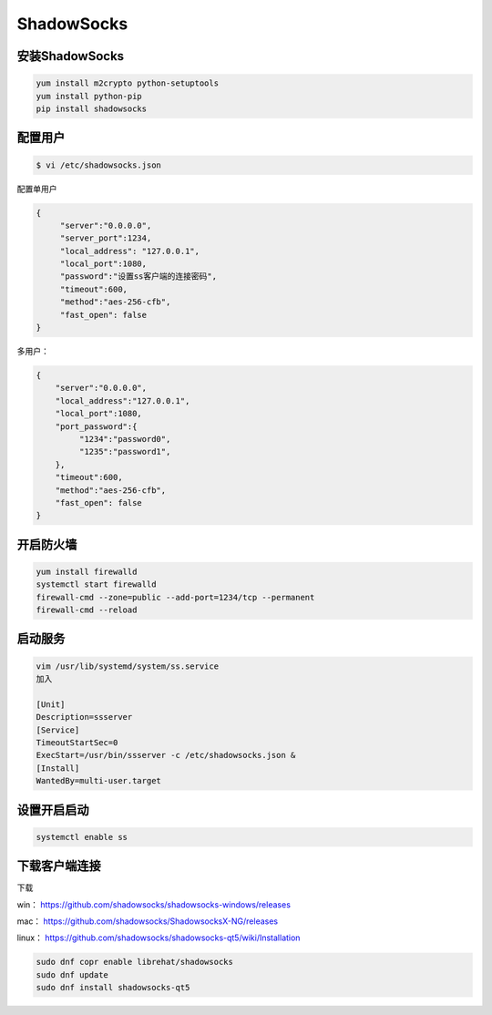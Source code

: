 ShadowSocks
######################



安装ShadowSocks
=============================


.. code-block:: bash

    yum install m2crypto python-setuptools
    yum install python-pip
    pip install shadowsocks



配置用户
===============



.. code-block:: bash

    $ vi /etc/shadowsocks.json


配置单用户

.. code-block:: bash

    {
         "server":"0.0.0.0",
         "server_port":1234,
         "local_address": "127.0.0.1",
         "local_port":1080,
         "password":"设置ss客户端的连接密码",
         "timeout":600,
         "method":"aes-256-cfb",
         "fast_open": false
    }


多用户：

.. code-block:: bash

    {
        "server":"0.0.0.0",
        "local_address":"127.0.0.1",
        "local_port":1080,
        "port_password":{
             "1234":"password0",
             "1235":"password1",
        },
        "timeout":600,
        "method":"aes-256-cfb",
        "fast_open": false
    }


开启防火墙
==================


.. code-block:: bash

    yum install firewalld
    systemctl start firewalld
    firewall-cmd --zone=public --add-port=1234/tcp --permanent
    firewall-cmd --reload


启动服务
==============

.. code-block:: bash

    vim /usr/lib/systemd/system/ss.service
    加入

    [Unit]
    Description=ssserver
    [Service]
    TimeoutStartSec=0
    ExecStart=/usr/bin/ssserver -c /etc/shadowsocks.json &
    [Install]
    WantedBy=multi-user.target

设置开启启动
=====================

.. code-block:: bash

    systemctl enable ss

下载客户端连接
===========================

下载

win：	https://github.com/shadowsocks/shadowsocks-windows/releases

mac：	https://github.com/shadowsocks/ShadowsocksX-NG/releases

linux：	https://github.com/shadowsocks/shadowsocks-qt5/wiki/Installation


.. code-block:: bash

    sudo dnf copr enable librehat/shadowsocks
    sudo dnf update
    sudo dnf install shadowsocks-qt5